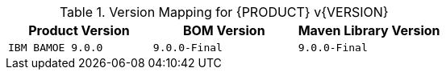 .Version Mapping for {PRODUCT} v{VERSION}
[cols="1,1,1"]
|===
| Product Version | BOM Version | Maven Library Version

| `IBM BAMOE 9.0.0`   
| `9.0.0-Final`
| `9.0.0-Final`

//| `IBM BAMOE 9.0.1`   
//| `9.0.1-Final`
//| `9.0.1-Final`

//| `IBM BAMOE 9.1.0-TechPreview`   
//| `9.1.0-TechPreview`
//| `9.1.0-TechPreview`

//| `IBM BAMOE 9.1.0`   
//| `9.1.0-Final`
//| `9.1.0-Final`

//| `IBM BAMOE 9.2.0`   
//| `9.2.0-Final`
//| `9.2.0-Final`
|===
